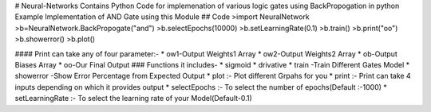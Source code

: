 # Neural-Networks
Contains Python Code for implemenation of various logic gates using BackPropogation in python
Example Implementation of AND Gate using this Module
## Code 
>import NeuralNetwork  
>b=NeuralNetwork.BackPropogate("and")  
>b.selectEpochs(10000)  
>b.setLearningRate(0.1)  
>b.train()  
>b.print("oo")  
>b.showerror()  
>b.plot()  

#### Print can take any of four parameter:-
* ow1-Output Weights1 Array
* ow2-Output Weights2 Array
* ob-Output Biases Array
* oo-Our Final Output 
### Functions it includes-
* sigmoid
* drivative
* train -Train Different Gates Model
* showerror -Show Error Percentage from Expected Output
* plot :- Plot different Grpahs for you
* print :- Print can take 4 inputs depending on which it provides output
* selectEpochs :- To select the number of epochs(Default :-1000)
* setLearningRate :- To select the learning rate of your Model(Default-0.1)



